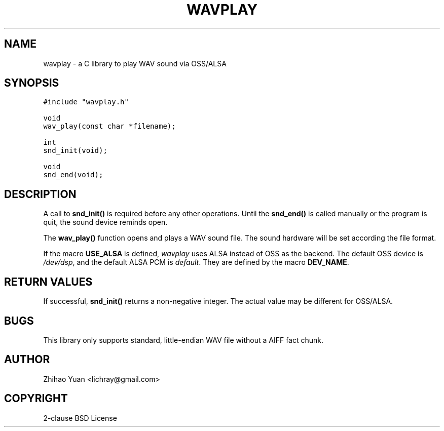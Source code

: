 .\" Man page generated from reStructeredText.
.
.TH WAVPLAY 3 "2011-04-12" "0.3b" ""
.SH NAME
wavplay \- a C library to play WAV sound via OSS/ALSA
.
.nr rst2man-indent-level 0
.
.de1 rstReportMargin
\\$1 \\n[an-margin]
level \\n[rst2man-indent-level]
level margin: \\n[rst2man-indent\\n[rst2man-indent-level]]
-
\\n[rst2man-indent0]
\\n[rst2man-indent1]
\\n[rst2man-indent2]
..
.de1 INDENT
.\" .rstReportMargin pre:
. RS \\$1
. nr rst2man-indent\\n[rst2man-indent-level] \\n[an-margin]
. nr rst2man-indent-level +1
.\" .rstReportMargin post:
..
.de UNINDENT
. RE
.\" indent \\n[an-margin]
.\" old: \\n[rst2man-indent\\n[rst2man-indent-level]]
.nr rst2man-indent-level -1
.\" new: \\n[rst2man-indent\\n[rst2man-indent-level]]
.in \\n[rst2man-indent\\n[rst2man-indent-level]]u
..
.SH SYNOPSIS
.sp
.nf
.ft C
#include "wavplay.h"

void
wav_play(const char *filename);

int
snd_init(void);

void
snd_end(void);
.ft P
.fi
.SH DESCRIPTION
.sp
A call to \fBsnd_init()\fP is required before any other operations. Until the \fBsnd_end()\fP is called manually or the program is quit, the sound device reminds open.
.sp
The \fBwav_play()\fP function opens and plays a WAV sound file. The sound hardware will be set according the file format.
.sp
If the macro \fBUSE_ALSA\fP is defined, \fIwavplay\fP uses ALSA instead of OSS as the backend. The default OSS device is \fI/dev/dsp\fP, and the default ALSA PCM is \fIdefault\fP. They are defined by the macro \fBDEV_NAME\fP.
.SH RETURN VALUES
.sp
If successful, \fBsnd_init()\fP returns a non\-negative integer. The actual value may be different for OSS/ALSA.
.SH BUGS
.sp
This library only supports standard, little\-endian WAV file without a AIFF fact chunk.
.SH AUTHOR
Zhihao Yuan <lichray@gmail.com>
.SH COPYRIGHT
2-clause BSD License
.\" Generated by docutils manpage writer.
.\" 
.
